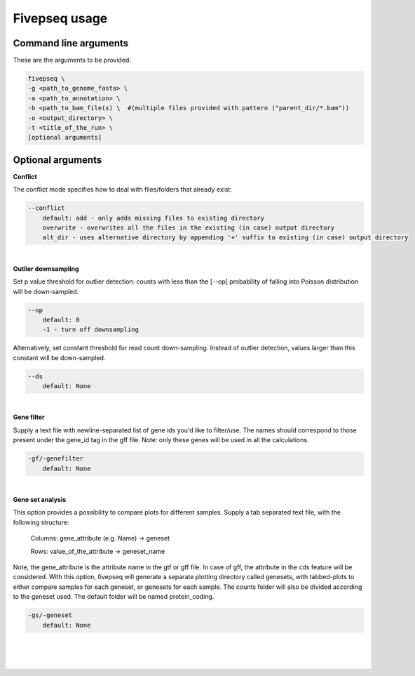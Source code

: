 .. _usage_fivepseq:

***************
Fivepseq usage
***************


Command line arguments
----------------------------------

These are the arguments to be provided:

.. code-block:: shell

    fivepseq \
    -g <path_to_genome_fasta> \
    -a <path_to_annotation> \
    -b <path_to_bam_file(s) \  #(multiple files provided with pattern ("parent_dir/*.bam")) 
    -o <output_directory> \
    -t <title_of_the_run> \
    [optional arguments]


Optional arguments
------------------------

**Conflict**

The conflict mode specifies how to deal with files/folders that already exist:

.. code-block:: shell

    --conflict
        default: add - only adds missing files to existing directory 
        overwrite - overwrites all the files in the existing (in case) output directory 
        alt_dir - uses alternative directory by appending '+' suffix to existing (in case) output directory 
|
**Outlier downsampling**

Set p value threshold for outlier detection: counts with less than the [--op] probability of falling into Poisson distribution will be down-sampled. 

.. code-block:: shell

    --op
        default: 0
        -1 - turn off downsampling

Alternatively, set constant threshold for read count down-sampling. Instead of outlier detection, values larger than this constant will be down-sampled.

.. code-block:: shell

    --ds
        default: None
|
**Gene filter**    

Supply a text file with newline-separated list of gene ids you'd like to filter/use. 
The names should correspond to those present under the gene_id tag in the gff file. 
Note: only these genes will be used in all the calculations.

.. code-block:: shell

    -gf/-genefilter
        default: None
|

**Gene set analysis**

This option provides a possibility to compare plots for different samples. 
Supply a tab separated text file, with the following structure:

    Columns: gene_attribute (e.g. Name) -> geneset

    Rows: value_of_the_attribute -> geneset_name

Note, the gene_attribute is the attribute name in the gtf or gff file. 
In case of gff, the attribute in the cds feature will be considered. 
With this option, fivepseq will generate a separate plotting directory called genesets, with tabbed-plots to either compare samples for each geneset, or genesets for each sample. The counts folder will also be divided according to the geneset used. The default folder will be named protein_coding.

.. code-block:: shell

    -gs/-geneset
        default: None
|
|
|

    